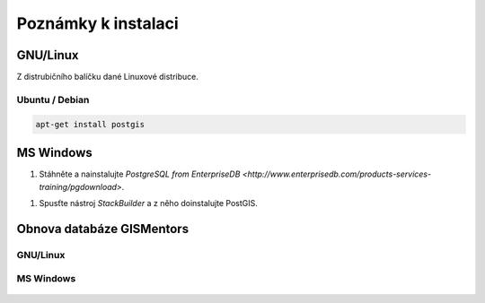 ====================
Poznámky k instalaci
====================

.. todo:: Rozpracováno...
          
GNU/Linux
---------

Z distrubičního balíčku dané Linuxové distribuce.

Ubuntu / Debian
^^^^^^^^^^^^^^^

.. code-block:: bash

   apt-get install postgis

MS Windows
----------

1. Stáhněte a nainstalujte `PostgreSQL from EnterpriseDB
   <http://www.enterprisedb.com/products-services-training/pgdownload>`.
1. Spusťte nástroj *StackBuilder* a z něho doinstalujte PostGIS.

.. figure:: ../images/instalace-win-0.png

.. figure:: ../images/instalace-win-1.png

.. figure:: ../images/instalace-win-2.png

.. figure:: ../images/instalace-win-3.png

.. figure:: ../images/instalace-win-4.png

.. figure:: ../images/instalace-win-5.png

.. figure:: ../images/instalace-win-6.png

.. figure:: ../images/instalace-win-7.png

.. figure:: ../images/instalace-win-8.png

.. figure:: ../images/instalace-win-9.png

.. figure:: ../images/instalace-win-10.png

.. figure:: ../images/instalace-win-11.png

.. figure:: ../images/instalace-win-12.png

.. figure:: ../images/instalace-win-13.png

.. figure:: ../images/instalace-win-14.png

Obnova databáze GISMentors
--------------------------

GNU/Linux
^^^^^^^^^

.. todo::
   
MS Windows
^^^^^^^^^^

.. figure:: ../images/restore-db-1.png

.. figure:: ../images/restore-db-2.png

.. figure:: ../images/restore-db-3.png

.. figure:: ../images/restore-db-4.png

.. figure:: ../images/restore-db-5.png

.. figure:: ../images/restore-db-6.png

                      
